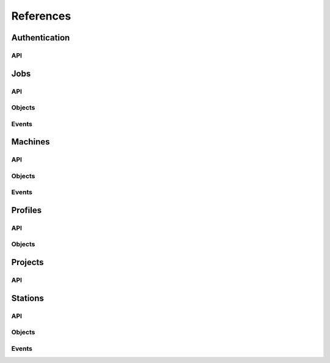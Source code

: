 References
----------

Authentication
~~~~
.. autosummary::
    :toctree: Authentication

    ~galileo_sdk.sdk.auth.AuthSdk
API
****
.. autosummary::
    :toctree: Authentication API

     ~galileo_sdk.sdk.auth.AuthSdk.initialize
    

Jobs
~~~~
.. autosummary::
    :toctree: Jobs

    ~galileo_sdk.sdk.jobs.JobsSdk
API
****
.. autosummary::
    :toctree: Jobs API

     ~galileo_sdk.sdk.jobs.JobsSdk.request_stop_job
     ~galileo_sdk.sdk.jobs.JobsSdk.request_pause_job
     ~galileo_sdk.sdk.jobs.JobsSdk.request_start_job
     ~galileo_sdk.sdk.jobs.JobsSdk.request_top_from_job
     ~galileo_sdk.sdk.jobs.JobsSdk.request_logs_from_job
     ~galileo_sdk.sdk.jobs.JobsSdk.list_jobs
     ~galileo_sdk.sdk.jobs.JobsSdk.download_job_results
Objects
*******
.. autosummary::
    :toctree: Jobs Objects

    ~galileo_sdk.business.objects.jobs.Job
    ~galileo_sdk.business.objects.jobs.EJobStatus
    ~galileo_sdk.business.objects.jobs.EJobRunningStatus
    ~galileo_sdk.business.objects.jobs.EPaymentStatus
    ~galileo_sdk.business.objects.jobs.JobLauncherUpdatedEvent
    ~galileo_sdk.business.objects.jobs.JobLauncherResultsDownloadedEvent
    ~galileo_sdk.business.objects.jobs.StationJobUpdatedEvent
    ~galileo_sdk.business.objects.jobs.JobTopEvent
    ~galileo_sdk.business.objects.jobs.JobLogEvent
Events
******
.. autosummary::
    :toctree: Jobs Events

    ~galileo_sdk.sdk.jobs.JobsSdk.on_job_launcher_updated
    ~galileo_sdk.sdk.jobs.JobsSdk.on_job_launcher_results_downloaded
    ~galileo_sdk.sdk.jobs.JobsSdk.on_station_job_updated
    ~galileo_sdk.sdk.jobs.JobsSdk.on_job_top
    ~galileo_sdk.sdk.jobs.JobsSdk.on_job_log



Machines
~~~~~~~~
.. autosummary::
    :toctree: Machines

    ~galileo_sdk.sdk.machines.MachinesSdk
API
****
.. autosummary::
    :toctree: Machine API

    ~galileo_sdk.sdk.machines.MachinesSdk.get_machines_by_id
    ~galileo_sdk.sdk.machines.MachinesSdk.list_machines
    ~galileo_sdk.sdk.machines.MachinesSdk.update_concurrent_max_jobs
Objects
*******
.. autosummary::
    :toctree: Machine Objects

    ~galileo_sdk.business.objects.machines.Machine
    ~galileo_sdk.business.objects.machines.EMachineStatus
    ~galileo_sdk.business.objects.machines.MachineStatusUpdateEvent
Events
*****
.. autosummary::
    :toctree: Machine Events

    ~galileo_sdk.sdk.machines.MachinesSdk.on_machine_status_update



Profiles
~~~~~~~~
.. autosummary::
    :toctree: Profiles

    ~galileo_sdk.sdk.profiles.ProfilesSdk
API
****
.. autosummary::
    :toctree: Profiles API

    ~galileo_sdk.sdk.profiles.ProfilesSdk.self
    ~galileo_sdk.sdk.profiles.ProfilesSdk.list_station_invites
    ~galileo_sdk.sdk.profiles.ProfilesSdk.list_users
Objects
****
.. autosummary::
    :toctree: Profiles Objects

    ~galileo_sdk.business.objects.profiles.Profile
    ~galileo_sdk.business.objects.profiles.ProfileWallet

Projects
~~~~~~~~
.. autosummary::
    :toctree: Projects

    ~galileo_sdk.sdk.projects.ProjectsSdk
API
****
.. autosummary::
    :toctree: Projects API

    ~galileo_sdk.sdk.projects.ProjectsSdk.list_projects
    ~galileo_sdk.sdk.projects.ProjectsSdk.create_project
    ~galileo_sdk.sdk.projects.ProjectsSdk.upload
    ~galileo_sdk.sdk.projects.ProjectsSdk.run_job_on_station
    ~galileo_sdk.sdk.projects.ProjectsSdk.run_job_on_machine


Stations
~~~~~~~~
.. autosummary::
    :toctree: Station

    ~galileo_sdk.sdk.stations.StationsSdk
API
****
.. autosummary::
    :toctree: Stations API

    ~galileo_sdk.sdk.stations.StationsSdk.list_stations
    ~galileo_sdk.sdk.stations.StationsSdk.create_station
    ~galileo_sdk.sdk.stations.StationsSdk.invite_to_station
    ~galileo_sdk.sdk.stations.StationsSdk.accept_station_invite
    ~galileo_sdk.sdk.stations.StationsSdk.reject_station_invite
    ~galileo_sdk.sdk.stations.StationsSdk.request_to_join
    ~galileo_sdk.sdk.stations.StationsSdk.approve_request_to_join
    ~galileo_sdk.sdk.stations.StationsSdk.reject_request_to_join
    ~galileo_sdk.sdk.stations.StationsSdk.leave_station
    ~galileo_sdk.sdk.stations.StationsSdk.remove_member_from_station
    ~galileo_sdk.sdk.stations.StationsSdk.delete_station
    ~galileo_sdk.sdk.stations.StationsSdk.add_machines_to_station
    ~galileo_sdk.sdk.stations.StationsSdk.remove_machines_from_station
    ~galileo_sdk.sdk.stations.StationsSdk.add_volumes_to_station
    ~galileo_sdk.sdk.stations.StationsSdk.add_host_path_to_volume
    ~galileo_sdk.sdk.stations.StationsSdk.delete_host_path_from_volume
    ~galileo_sdk.sdk.stations.StationsSdk.remove_volume_from_station
Objects
*******
.. autosummary::
    :toctree: Stations Objects

    ~galileo_sdk.business.objects.stations.Station
    ~galileo_sdk.business.objects.stations.StationUser
    ~galileo_sdk.business.objects.stations.Volume
    ~galileo_sdk.business.objects.stations.VolumeHostPath
    ~galileo_sdk.business.objects.stations.EStationUserRole
    ~galileo_sdk.business.objects.stations.EVolumeAccess
    ~galileo_sdk.business.objects.stations.NewStationEvent
    ~galileo_sdk.business.objects.stations.StationAdminInviteSentEvent
    ~galileo_sdk.business.objects.stations.StationUserInviteReceivedEvent
    ~galileo_sdk.business.objects.stations.StationAdminInviteAcceptedEvent
    ~galileo_sdk.business.objects.stations.StationMemberMemberEvent
    ~galileo_sdk.business.objects.stations.StationUserInviteAcceptedEvent
    ~galileo_sdk.business.objects.stations.StationUserInviteRejectedEvent
    ~galileo_sdk.business.objects.stations.StationAdminRequestReceivedEvent
    ~galileo_sdk.business.objects.stations.StationUserRequestSentEvent
    ~galileo_sdk.business.objects.stations.StationAdminRequestAcceptedEvent
    ~galileo_sdk.business.objects.stations.StationUserRequestAcceptedEvent
    ~galileo_sdk.business.objects.stations.StationAdminRequestRejectedEvent
    ~galileo_sdk.business.objects.stations.StationUserRequestRejectedEvent
    ~galileo_sdk.business.objects.stations.StationAdminMemberRemovedEvent
    ~galileo_sdk.business.objects.stations.StationAdminMachineRemovedEvent
    ~galileo_sdk.business.objects.stations.StationMemberMemberRemovedEvent
    ~galileo_sdk.business.objects.stations.StationMemberMachineRemovedEvent
    ~galileo_sdk.business.objects.stations.StationUserWithdrawnEvent
    ~galileo_sdk.business.objects.stations.StationUserExpelledEvent
    ~galileo_sdk.business.objects.stations.StationAdminDestroyedEvent
    ~galileo_sdk.business.objects.stations.StationMemberDestroyedEvent
    ~galileo_sdk.business.objects.stations.StationUserInviteDestroyedEvent
    ~galileo_sdk.business.objects.stations.StationUserRequestDestroyedEvent
    ~galileo_sdk.business.objects.stations.StationAdminMachineAddedEvent
    ~galileo_sdk.business.objects.stations.StationMemberMachineAddedEvent
    ~galileo_sdk.business.objects.stations.StationAdminVolumeAddedEvent
    ~galileo_sdk.business.objects.stations.StationMemberVolumeAddedEvent
    ~galileo_sdk.business.objects.stations.StationAdminVolumeHostPathAddedEvent
    ~galileo_sdk.business.objects.stations.StationMemberVolumeHostPathAddedEvent
    ~galileo_sdk.business.objects.stations.StationAdminVolumeHostPathRemovedEvent
    ~galileo_sdk.business.objects.stations.StationMemberVolumeHostPathRemovedEvent
    ~galileo_sdk.business.objects.stations.StationAdminVolumeRemovedEvent
    ~galileo_sdk.business.objects.stations.StationMemberVolumeRemovedEvent

Events
******
.. autosummary::
    :toctree: Station Events

    ~galileo_sdk.sdk.stations.StationsSdk.on_new_station
    ~galileo_sdk.sdk.stations.StationsSdk.on_station_admin_invite_sent
    ~galileo_sdk.sdk.stations.StationsSdk.on_station_user_invite_received
    ~galileo_sdk.sdk.stations.StationsSdk.on_station_admin_invite_accepted
    ~galileo_sdk.sdk.stations.StationsSdk.on_station_member_member_added
    ~galileo_sdk.sdk.stations.StationsSdk.on_station_user_invite_accepted
    ~galileo_sdk.sdk.stations.StationsSdk.on_station_admin_invite_rejected
    ~galileo_sdk.sdk.stations.StationsSdk.on_station_admin_request_received
    ~galileo_sdk.sdk.stations.StationsSdk.on_station_user_request_sent
    ~galileo_sdk.sdk.stations.StationsSdk.on_station_admin_request_accepted
    ~galileo_sdk.sdk.stations.StationsSdk.on_station_user_request_accepted
    ~galileo_sdk.sdk.stations.StationsSdk.on_station_admin_request_rejected
    ~galileo_sdk.sdk.stations.StationsSdk.on_station_user_request_rejected
    ~galileo_sdk.sdk.stations.StationsSdk.on_station_admin_member_removed
    ~galileo_sdk.sdk.stations.StationsSdk.on_station_admin_machine_removed
    ~galileo_sdk.sdk.stations.StationsSdk.on_station_member_member_removed
    ~galileo_sdk.sdk.stations.StationsSdk.on_station_member_machine_removed
    ~galileo_sdk.sdk.stations.StationsSdk.on_station_user_withdrawn
    ~galileo_sdk.sdk.stations.StationsSdk.on_station_user_expelled
    ~galileo_sdk.sdk.stations.StationsSdk.on_station_admin_destroyed
    ~galileo_sdk.sdk.stations.StationsSdk.on_station_member_destroyed
    ~galileo_sdk.sdk.stations.StationsSdk.on_station_user_invite_destroyed
    ~galileo_sdk.sdk.stations.StationsSdk.on_station_user_request_destroyed
    ~galileo_sdk.sdk.stations.StationsSdk.on_station_admin_machine_added
    ~galileo_sdk.sdk.stations.StationsSdk.on_station_member_machine_added
    ~galileo_sdk.sdk.stations.StationsSdk.on_station_admin_volume_added
    ~galileo_sdk.sdk.stations.StationsSdk.on_station_member_volume_added
    ~galileo_sdk.sdk.stations.StationsSdk.on_station_admin_volume_host_path_added
    ~galileo_sdk.sdk.stations.StationsSdk.on_station_member_volume_host_path_added
    ~galileo_sdk.sdk.stations.StationsSdk.on_station_admin_volume_host_path_removed
    ~galileo_sdk.sdk.stations.StationsSdk.on_station_member_volume_host_path_removed
    ~galileo_sdk.sdk.stations.StationsSdk.on_station_admin_volume_removed
    ~galileo_sdk.sdk.stations.StationsSdk.on_station_member_volume_removed
